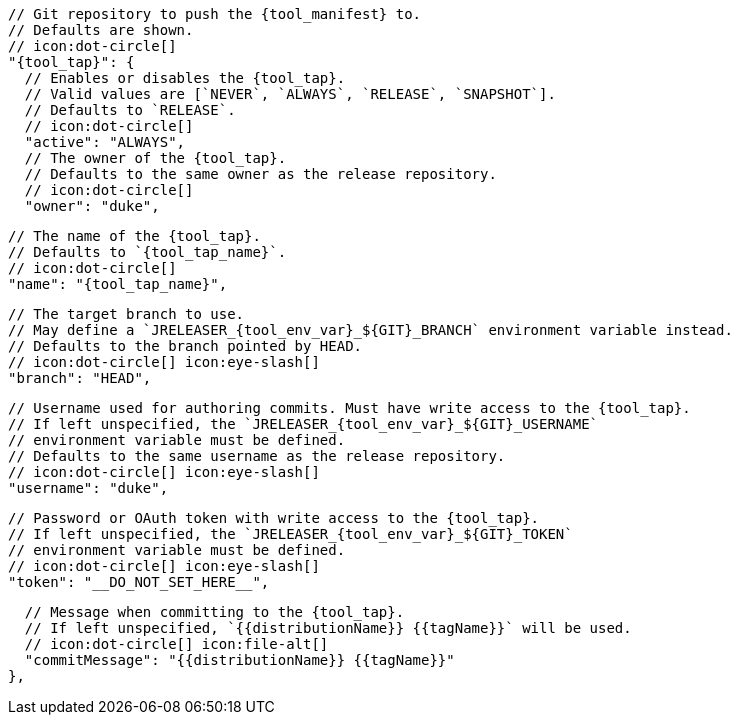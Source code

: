       // Git repository to push the {tool_manifest} to.
      // Defaults are shown.
      // icon:dot-circle[]
      "{tool_tap}": {
        // Enables or disables the {tool_tap}.
        // Valid values are [`NEVER`, `ALWAYS`, `RELEASE`, `SNAPSHOT`].
        // Defaults to `RELEASE`.
        // icon:dot-circle[]
        "active": "ALWAYS",
ifdef::docker[]

        // Stores files in a folder matching the image's version/tag.
        // Defaults to `false`.
        // icon:dot-circle[]
        "versionedSubfolders": true,

endif::docker[]
        // The owner of the {tool_tap}.
        // Defaults to the same owner as the release repository.
        // icon:dot-circle[]
        "owner": "duke",

        // The name of the {tool_tap}.
        // Defaults to `{tool_tap_name}`.
        // icon:dot-circle[]
        "name": "{tool_tap_name}",

        // The target branch to use.
        // May define a `JRELEASER_{tool_env_var}_${GIT}_BRANCH` environment variable instead.
        // Defaults to the branch pointed by HEAD.
        // icon:dot-circle[] icon:eye-slash[]
        "branch": "HEAD",

        // Username used for authoring commits. Must have write access to the {tool_tap}.
        // If left unspecified, the `JRELEASER_{tool_env_var}_${GIT}_USERNAME`
        // environment variable must be defined.
        // Defaults to the same username as the release repository.
        // icon:dot-circle[] icon:eye-slash[]
        "username": "duke",

        // Password or OAuth token with write access to the {tool_tap}.
        // If left unspecified, the `JRELEASER_{tool_env_var}_${GIT}_TOKEN`
        // environment variable must be defined.
        // icon:dot-circle[] icon:eye-slash[]
        "token": "__DO_NOT_SET_HERE__",

        // Message when committing to the {tool_tap}.
        // If left unspecified, `{{distributionName}} {{tagName}}` will be used.
        // icon:dot-circle[] icon:file-alt[]
        "commitMessage": "{{distributionName}} {{tagName}}"
      },
